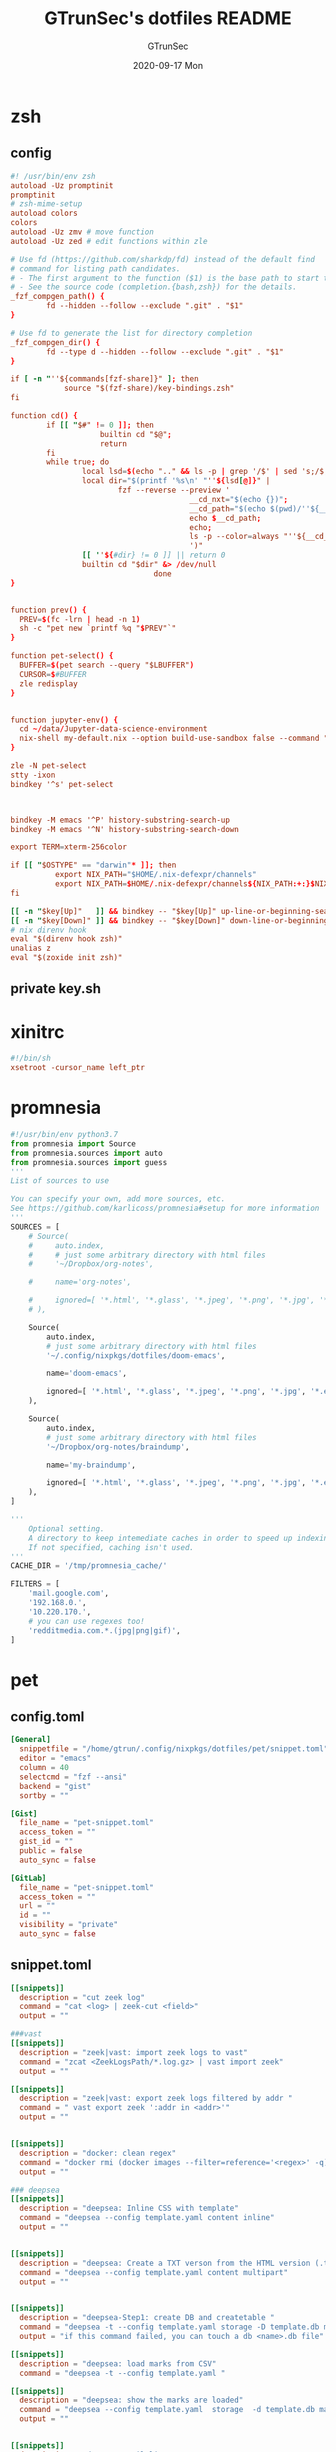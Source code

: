 #+TITLE: GTrunSec's dotfiles README
#+AUTHOR: GTrunSec
#+EMAIL: gtrunsec@hardenedlinux.org
#+DATE: 2020-09-17 Mon
#+PROPERTY: header-args:sh :prologue "exec 2>&1" :epilogue ":"
* zsh
** config
#+begin_src conf :exports both :tangle "~/.config/nixpkgs/dotfiles/zshrc"
#! /usr/bin/env zsh
autoload -Uz promptinit
promptinit
# zsh-mime-setup
autoload colors
colors
autoload -Uz zmv # move function
autoload -Uz zed # edit functions within zle

# Use fd (https://github.com/sharkdp/fd) instead of the default find
# command for listing path candidates.
# - The first argument to the function ($1) is the base path to start traversal
# - See the source code (completion.{bash,zsh}) for the details.
_fzf_compgen_path() {
        fd --hidden --follow --exclude ".git" . "$1"
}

# Use fd to generate the list for directory completion
_fzf_compgen_dir() {
        fd --type d --hidden --follow --exclude ".git" . "$1"
}

if [ -n "''${commands[fzf-share]}" ]; then
            source "$(fzf-share)/key-bindings.zsh"
fi

function cd() {
        if [[ "$#" != 0 ]]; then
                    builtin cd "$@";
                    return
        fi
        while true; do
                local lsd=$(echo ".." && ls -p | grep '/$' | sed 's;/$;;')
                local dir="$(printf '%s\n' "''${lsd[@]}" |
                        fzf --reverse --preview '
                                        __cd_nxt="$(echo {})";
                                        __cd_path="$(echo $(pwd)/''${__cd_nxt} | sed "s;//;/;")";
                                        echo $__cd_path;
                                        echo;
                                        ls -p --color=always "''${__cd_path}";
                                        ')"
                [[ ''${#dir} != 0 ]] || return 0
                builtin cd "$dir" &> /dev/null
                                done
}


function prev() {
  PREV=$(fc -lrn | head -n 1)
  sh -c "pet new `printf %q "$PREV"`"
}

function pet-select() {
  BUFFER=$(pet search --query "$LBUFFER")
  CURSOR=$#BUFFER
  zle redisplay
}


function jupyter-env() {
  cd ~/data/Jupyter-data-science-environment
  nix-shell my-default.nix --option build-use-sandbox false --command "jupyter lab --ip $1"
}

zle -N pet-select
stty -ixon
bindkey '^s' pet-select



bindkey -M emacs '^P' history-substring-search-up
bindkey -M emacs '^N' history-substring-search-down

export TERM=xterm-256color

if [[ "$OSTYPE" == "darwin"* ]]; then
          export NIX_PATH="$HOME/.nix-defexpr/channels"
          export NIX_PATH=$HOME/.nix-defexpr/channels${NIX_PATH:+:}$NIX_PATH
fi

[[ -n "$key[Up]"   ]] && bindkey -- "$key[Up]" up-line-or-beginning-search
[[ -n "$key[Down]" ]] && bindkey -- "$key[Down]" down-line-or-beginning-search
# nix direnv hook
eval "$(direnv hook zsh)"
unalias z
eval "$(zoxide init zsh)"

#+end_src
** private key.sh

* xinitrc
#+begin_src conf :exports both :tangle "~/.config/nixpkgs/dotfiles/.xinitrc"
#!/bin/sh
xsetroot -cursor_name left_ptr
#+end_src
* promnesia
#+begin_src python :exports both :tangle "~/.config/nixpkgs/nixos-flk/profiles/data/config.py"
#!/usr/bin/env python3.7
from promnesia import Source
from promnesia.sources import auto
from promnesia.sources import guess
'''
List of sources to use

You can specify your own, add more sources, etc.
See https://github.com/karlicoss/promnesia#setup for more information
'''
SOURCES = [
    # Source(
    #     auto.index,
    #     # just some arbitrary directory with html files
    #     '~/Dropbox/org-notes',

    #     name='org-notes',

    #     ignored=[ '*.html', '*.glass', '*.jpeg', '*.png', '*.jpg', '*.py', '*.csv', '*.json', '*.org.organice-bak' ],
    # ),

    Source(
        auto.index,
        # just some arbitrary directory with html files
        '~/.config/nixpkgs/dotfiles/doom-emacs',

        name='doom-emacs',

        ignored=[ '*.html', '*.glass', '*.jpeg', '*.png', '*.jpg', '*.el', '*.elc' ],
    ),

    Source(
        auto.index,
        # just some arbitrary directory with html files
        '~/Dropbox/org-notes/braindump',

        name='my-braindump',

        ignored=[ '*.html', '*.glass', '*.jpeg', '*.png', '*.jpg', '*.el', '*.elc' ],
    ),
]

'''
    Optional setting.
    A directory to keep intemediate caches in order to speed up indexing.
    If not specified, caching isn't used.
'''
CACHE_DIR = '/tmp/promnesia_cache/'

FILTERS = [
    'mail.google.com',
    '192.168.0.',
    '10.220.170.',
    # you can use regexes too!
    'redditmedia.com.*.(jpg|png|gif)',
]
#+end_src
* pet
** config.toml
#+begin_src conf :exports both :tangle "~/.config/nixpkgs/dotfiles/pet/config.toml"
[General]
  snippetfile = "/home/gtrun/.config/nixpkgs/dotfiles/pet/snippet.toml"
  editor = "emacs"
  column = 40
  selectcmd = "fzf --ansi"
  backend = "gist"
  sortby = ""

[Gist]
  file_name = "pet-snippet.toml"
  access_token = ""
  gist_id = ""
  public = false
  auto_sync = false

[GitLab]
  file_name = "pet-snippet.toml"
  access_token = ""
  url = ""
  id = ""
  visibility = "private"
  auto_sync = false
#+end_src
** snippet.toml
#+begin_src conf :exports both :tangle "~/.config/nixpkgs/dotfiles/pet/snippet.toml"
[[snippets]]
  description = "cut zeek log"
  command = "cat <log> | zeek-cut <field>"
  output = ""

###vast
[[snippets]]
  description = "zeek|vast: import zeek logs to vast"
  command = "zcat <ZeekLogsPath/*.log.gz> | vast import zeek"
  output = ""

[[snippets]]
  description = "zeek|vast: export zeek logs filtered by addr "
  command = " vast export zeek ':addr in <addr>'"
  output = ""


[[snippets]]
  description = "docker: clean regex"
  command = "docker rmi (docker images --filter=reference='<regex>' -q)"
  output = ""

### deepsea
[[snippets]]
  description = "deepsea: Inline CSS with template"
  command = "deepsea --config template.yaml content inline"
  output = ""


[[snippets]]
  description = "deepsea: Create a TXT verson from the HTML version (.ttpl)"
  command = "deepsea --config template.yaml content multipart"
  output = ""


[[snippets]]
  description = "deepsea-Step1: create DB and createtable "
  command = "deepsea -t --config template.yaml storage -D template.db manager  -T createtable"
  output = "if this command failed, you can touch a db <name>.db file"

[[snippets]]
  description = "deepsea: load marks from CSV"
  command = "deepsea -t --config template.yaml "

[[snippets]]
  description = "deepsea: show the marks are loaded"
  command = "deepsea --config template.yaml  storage  -d template.db manager  -T showmarks"
  output = ""


[[snippets]]
  description = "deepsea: mailclient"
  command = "deepsea mailclient --config template.yaml"
  output = ""
#+end_src 
** darwin-config.toml
#+begin_src conf :exports both :tangle "~/.config/nixpkgs/dotfiles/pet/darwin-config.toml"
[General]
  snippetfile = "/Users/gtrun/.config/nixpkgs/dotfiles/pet/snippet.toml"
  editor = "emacs"
  column = 40
  selectcmd = "fzf --ansi"
  backend = "gist"
  sortby = ""

[Gist]
  file_name = "pet-snippet.toml"
  access_token = ""
  gist_id = ""
  public = false
  auto_sync = false

[GitLab]
  file_name = "pet-snippet.toml"
  access_token = ""
  url = ""
  id = ""
  visibility = "private"
  auto_sync = false
#+end_src
* i3
** config
#+begin_src conf :exports both :tangle "~/.config/nixpkgs/dotfiles/i3//config"
# This file has been auto-generated by i3-config-wizard(1).
# It will not be overwritten, so edit it as you like.
#
# Should you change your keyboard layout some time, delete
# this file and re-run i3-config-wizard(1).
#

# i3 config file (v4)
#
# Please see https://i3wm.org/docs/userguide.html for a complete reference!

set $mod Mod1

# Font for window titles. Will also be used by the bar unless a different font
# is used in the bar {} block below.
#font pango:monospace 8

# This font is widely installed, provides lots of unicode glyphs, right-to-left
# text rendering and scalability on retina/hidpi displays (thanks to pango).

font pango:DejaVu Sans Mono,  Font Awesome 5 Free solid 18

# Before i3 v4.8, we used to recommend this one as the default:
# font -misc-fixed-medium-r-normal--13-120-75-75-C-70-iso10646-1
# The font above is very space-efficient, that is, it looks good, sharp and
# clear in small sizes. However, its unicode glyph coverage is limited, the old
# X core fonts rendering does not support right-to-left and this being a bitmap
# font, it doesn’t scale on retina/hidpi displays.

# Use Mouse+$mod to drag floating windows to their wanted position
floating_modifier $mod


# start a terminal
bindsym Mod4+Return exec alacritty

# kill focused window
bindsym Mod4+q kill


# start dmenu (a program launcher)
bindsym $mod+Tab exec --no-startup-id rofi -show window
bindsym $mod+Shift+d exec --no-startup-id rofi -show run
bindsym Mod4+d exec --no-startup-id rofi -show drun
# There also is the (new) i3-dmenu-desktop which only displays applications
# shipping a .desktop file. It is a wrapper around dmenu, so you need that
# installed.
# bindsym $mod+d exec --no-startup-id i3-dmenu-desktop

# change focus

bindsym ctrl+Shift+j exec --no-startup-id bash ~/.config/i3/move-cursor-window-center.sh focus left
bindsym ctrl+Shift+k exec --no-startup-id bash ~/.config/i3/move-cursor-window-center.sh focus down
bindsym ctrl+Shift+i exec --no-startup-id bash ~/.config/i3/move-cursor-window-center.sh focus up
bindsym ctrl+Shift+l exec --no-startup-id bash ~/.config/i3/move-cursor-window-center.sh focus right


# alternatively, you can use the cursor keys:
bindsym ctrl+Shift+Left exec --no-startup-id bash ~/.config/i3/move-cursor-window-center.sh move left
bindsym ctrl+Shift+Down exec --no-startup-id bash ~/.config/i3/move-cursor-window-center.sh move down
bindsym ctrl+Shift+Up exec --no-startup-id bash ~/.config/i3/move-cursor-window-center.sh move up
bindsym ctrl+Shift+Right exec --no-startup-id bash ~/.config/i3/move-cursor-window-center.sh move right


# split in horizontal orientation
bindsym $mod+Shift+h split h

# split in vertical orientation
bindsym $mod+Shift+v split v

# enter fullscreen mode for the focused container
bindsym Mod4+f fullscreen toggle

# change container layout (stacked, tabbed, toggle split)
bindsym Mod4+s layout stacking
bindsym Mod4+w layout tabbed
bindsym Mod4+e layout toggle split

# toggle tiling / floating
bindsym $mod+Shift+space floating toggle

# change focus between tiling / floating windows
bindsym ctrl+Shift+space focus mode_toggle

# focus the parent container
bindsym $mod+Shift+a focus parent

# focus the child container
#bindsym $mod+d focus child

# Define names for default workspaces for which we configure key bindings later on.
# We use variables to avoid repeating the names in multiple places.
set $ws1 "1"
set $ws2 "2"
set $ws3 "3"
set $ws4 "4"
set $ws5 "5"
set $ws6 "6"
set $ws7 "7"
set $ws8 "8"
set $ws9 "9"
set $ws10 "10"

# switch to workspace
bindsym Mod4+1 workspace $ws1
bindsym Mod4+2 workspace $ws2
bindsym Mod4+3 workspace $ws3
bindsym Mod4+4 workspace $ws4
bindsym Mod4+5 workspace $ws5
bindsym Mod4+6 workspace $ws6
bindsym Mod4+7 workspace $ws7
bindsym Mod4+8 workspace $ws8
bindsym Mod4+9 workspace $ws9
bindsym Mod4+0 workspace $ws10

# move focused container to workspace
bindsym ctrl+Shift+1 move container to workspace $ws1
bindsym ctrl+Shift+2 move container to workspace $ws2
bindsym ctrl+Shift+3 move container to workspace $ws3
bindsym ctrl+Shift+4 move container to workspace $ws4
bindsym ctrl+Shift+5 move container to workspace $ws5
bindsym ctrl+Shift+6 move container to workspace $ws6
bindsym ctrl+Shift+7 move container to workspace $ws7
bindsym ctrl+Shift+8 move container to workspace $ws8
bindsym ctrl+Shift+9 move container to workspace $ws9
bindsym ctrl+Shift+0 move container to workspace $ws10

# reload the configuration file
bindsym $mod+ctrl+c reload
# restart i3 inplace (preserves your layout/session, can be used to upgrade i3)
bindsym $mod+ctrl++r restart
# exit i3 (logs you out of your X session)
bindsym $mod+Shift+e exec "i3-nagbar -t warning -m 'You pressed the exitshortcut. Do you really want to exit i3? This will end your X session.' -b 'Yes, exit i3' 'i3-msg exit'"

# resize window (you can also use the mouse for that)
mode "resize" {
        # These bindings trigger as soon as you enter the resize mode

        # Pressing left will shrink the window’s width.
        # Pressing right will grow the window’s width.
        # Pressing up will shrink the window’s height.
        # Pressing down will grow the window’s height.
        bindsym j resize shrink width 10 px or 10 ppt
        bindsym k resize grow height 10 px or 10 ppt
        bindsym l resize shrink height 10 px or 10 ppt
        bindsym semicolon resize grow width 10 px or 10 ppt

        # same bindings, but for the arrow keys
        bindsym Left resize shrink width 10 px or 10 ppt
        bindsym Down resize grow height 10 px or 10 ppt
        bindsym Up resize shrink height 10 px or 10 ppt
        bindsym Right resize grow width 10 px or 10 ppt

        # back to normal: Enter or Escape or $mod+r
        bindsym Return mode "default"
        bindsym Escape mode "default"
        bindsym $mod+r mode "default"
}

bindsym Mod4+b mode "resize"

# https://www.reddit.com/r/i3wm/comments/b76zvi/autorandr_and_feh_not_playing_well_together/
# Automatically detect screen resolution
exec_always --no-startup-id autorandr home-1

exec_always --no-startup-id bash $HOME/.config/polybar/launch.sh
# Compton
exec_always --no-startup-id bash $HOME/.config/nixpkgs/dotfiles/polybar/compton.sh
# adguard-home
#exec --no-startup-id bash $HOME/.config/nixpkgs/sh/adguard-home.sh

#applcation
# exec --no-startup-id polar-bookshel
# exec --no-startup-id emacs
# exec --no-startup-id gitkraken

# exec --no-startup-id wmctrl -c Plasma
# for_window [title="Desktop — Plasma"] kill; floating enable; border none
# for_window [class="Plasma"] floating enable
# for_window [class="krunner"] floating enable
# for_window [class="Kmix"] floating enable
# for_window [class="Klipper"] floating enable
# for_window [class="Plasmoidviewer"] floating enable

# # >>> Window Rules <<<

# # >>> Avoid tiling for non-Plasma stuff <<<
#for_window [window_role="pop-up"] floating enable
# for_window [window_role="bubble"] floating enable
# for_window [window_role="task_dialog"] floating enable
#for_window [window_role="Preferences"] floating enable
#for_window [window_role="About"] floating enable
# for_window [window_type="dialog"] floating enable
for_window [window_type="menu"] floating enable

# fix Blank screen
# https://www.reddit.com/r/i3wm/comments/7cy60c/blank_save_screen/
floating_minimum_size 1800 x 1700
floating_maximum_size 3000 x 2000
#i3-gaps
for_window [class="^.*"] border pixel 0
for_window [class="^.*"] move position center
gaps inner 4
gaps outer -4
smart_gaps on
smart_borders on

#rofi_power menu
bindsym Mod4+Shift+q exec bash ~/.config/rofi/powermenu.sh

#Screenshot

#bindsym Mod4+r exec --no-startup-id flameshot gui -p ~/Dropbox/Pictures/snap
bindsym Mod4+r exec --no-startup-id spectacle -r
bindsym Mod4+t exec --no-startup-id deepin-screenshot
## floatings
#for_window [class="XTerm"] floating enable, border normal
for_window [class="feh"] floating enable, border normal
#for_window [class=""] fullscreen enable

# Wallpaper
exec_always --no-startup-id feh --randomize --bg-fill ~/.config/nixpkgs/dotfiles/wallpaper/sky-sea/ned-rogers-forest-forestchoir-concept01-002_2019-07-27_14-07-36.jpeg
exec --no-startup-id fcitx -d -r


##nix-daemon

exec_always --no-startup-id xset dpms 500


#workspace
assign [class="^Emacs$"] → 2
for_window [title="^Enpass$"] move container to workspace $ws7
#assign [class="^Chromium-browser$"] → 3
assign [class="^brave$"] → 3
assign [class="^polar-bookshelf$"] → 4
assign [class="^Okular$"] → 3
#git workspace
assign [class="^GitKraken$"] → 5

mode "swap_windows" {
    # move window 2 to window 1
    bindsym --whole-window $mod+Button1 move window to mark swap, unmark, mode "default"

    # back to normal: Enter or Escape
    bindsym Return unmark, mode "default"
    bindsym Escape unmark, mode "default"
}

# mark window 1
bindsym --whole-window $mod+Button1 mark swap, mode "swap_windows"


# Colors

#name                   #top    #border #text
client.focused          #747C84 #F3F4F5 #747C84 #F3F4F5
client.unfocused        #747C84 #747C84 #F3F4F5 #747C84
client.focused_inactive #747C84 #747C84 #F3F4F5 #747C84
client.urgent #747C84 #747C84 #F3F4F5 #747C84
#+end_src
** move-cursor-window-center.sh
#+begin_src conf :exports both :tangle "~/.config/nixpkgs/dotfiles/i3/move-cursor-window-center.sh"
#!/bin/sh
eval i3-msg $*
HERE=`xdotool getwindowfocus`

ULX=`xwininfo -id $HERE | grep "  Absolute upper-left X:" | awk '{print $4}'`
ULY=`xwininfo -id $HERE | grep "  Absolute upper-left Y:" | awk '{print $4}'`

if [ $ULX != "-1" -o $ULY != "-1" ]; then
    eval `xdotool getwindowgeometry --shell $HERE`

    NX=`expr $WIDTH / 2`
    NY=`expr $HEIGHT / 2`

    xdotool mousemove --window $WINDOW $NX $NY
fi
#+end_src
* polybar
** config
#+begin_src conf :exports both :tangle "~/.config/nixpkgs/dotfiles/polybar/config"
;==============================================================
;
;   .______     ______    __      ____    ____ .______        ___      .______
;   |   _  \   /  __  \  |  |     \   \  /   / |   _  \      /   \     |   _  \
;   |  |_)  | |  |  |  | |  |      \   \/   /  |  |_)  |    /  ^  \    |  |_)  |
;   |   ___/  |  |  |  | |  |       \_    _/   |   _  <    /  /_\  \   |      /
;   |  |      |  `--'  | |  `----.    |  |     |  |_)  |  /  _____  \  |  |\  \----.
;   | _|       \______/  |_______|    |__|     |______/  /__/     \__\ | _| `._____|
;
;   Polybar de SeraphyBR (Luiz Junio)
;   email => luisjuniorbr@gmail.com
;
;   Para aprender mais sobre como configurar o Polybar
;   vá para: https://github.com/jaagr/polybar
;
;   O arquivo README está cheio de informação.
;
;==============================================================

[colors]
; #RRGGBB ~ RGB
; #AARRGGBB ~ RGBA

background = #24292E
foreground = #FFFFFF
border = ${self.background}
alert = #FF0000
empty = #555555

# Modules colors
user = #7DF059
volume = #8FF6FF
xbacklight = #C8F059
nvidia = #7FFF00
ram = #D6AA3F
cpu = #D6AA3F
temperature = #DC143C
bluetooth = #00BFFF
wifi = #00BFFF
ethernet = #27A2FF
calendar = #00FF7F
clock = #00FF7F
battery = #FFFF00
files = #1DB954
mocp = #FBA922
mpd-playing = #53FF56
mpd-paused = #FBA922
mpd-offline = #69656F
spotify = #1DB954
xwindow = #FF4500
weather = #00BFFF
uptime = #9B78F1
powermenu = #FFA707
powermenu-close = #FF4500

bspwm = #7FFF00
bspwm-alert = #FF4500
bspwm-background = #3F3F3F
bspwm-dimmed = #FBA922
################################################################################

[bar/top]
; Use the following command to list available outputs:
; If unspecified, the application will pick the first one it finds.
; $ xrandr -q | grep " connected" | cut -d ' ' -f1
monitor = ${env:MONITOR:DP-0}
width = 130%
height = 40
;offset-x = 0%
;offset-y = 1%

fixed-center = true

background = ${colors.background}
foreground = ${colors.foreground}

underline-size = 2
overline-size = 2

border-size = 3
border-color = ${colors.background}

padding-left = 1
padding-right = 1

module-margin-left = 2
module-margin-right = 2

font-0 = "Hack:size=22;2"
font-1 = "font\-logos:size=22"
font-2 = "FontAwesome:size=24;2"
font-3 = "MaterialIcons:size=24;2"

modules-left = i3
modules-right = volume filesystem-slash xbacklight bbswitch_show memory cpu temperature calendar clock

################################################################################

[bar/bottom]
monitor = ${env:MONITOR:eDP-1}
width = 130%
height = 50
#offset-x = 1%
#offset-y = 1%
radius = 0.0
fixed-center = true

background = ${colors.background}
foreground = ${colors.foreground}

line-size = 3

border-size = 3
border-color = ${colors.border}

padding-left = 2
padding-right = 2

bottom = true

module-margin-left = 2
module-margin-right = 2

font-0 = "Hack:size=23;2"
font-1 = "FontAwesome:size=24;2"
font-2 = "MaterialIcons:size=24;2"
font-3 = "Weather Icons:size=24;2"
font-4 = "Noto Sans CJK JP:size=23;2"

;modules-left = spotify mocp
modules-left = mpd networkspeedup networkspeeddown
modules-center = xwindow
modules-right = openweathermap-detailed powermenu

tray-maxsize = 22
tray-position = left
tray-padding = 2
tray-background = ${colors.background}

###############################################################################

[module/xwindow]
type = internal/xwindow
label = %title:0:46:...%
format-underline = ${colors.xwindow}
format-prefix = " "
format-suffix = " "
format-prefix-foreground = ${self.format-underline}
format-suffix-foreground = ${self.format-underline}

###############################################################################

[module/i3]
type = internal/i3
format = <label-state> <label-mode>
index-sort = true
wrapping-scroll = false
strip-wsnumbers = true
pin-workspaces = true

label-mode-padding = 2
label-mode-foreground = #000
label-mode-background = ${colors.background}

label-focused = %name%
label-focused-background = ${colors.background}
label-focused-underline = ${colors.bspwm}
label-focused-padding = 4

label-unfocused = %name%
label-unfocused-padding =  4

label-urgent = %name%!
label-urgent-background = ${colors.bspwm-dimmed}
label-urgent-padding = 4

label-visible = %name%
label-visible-background = ${colors.background}
label-visible-underline = ${colors.bspwm}
label-visible-padding = 4

ws-icon-0 = 1;
ws-icon-1 = 2;
ws-icon-2 = 3;
ws-icon-3 = 4;
ws-icon-4 = 5;
ws-icon-5 = 6;
ws-icon-6 = 7;
ws-icon-7 = 8;
ws-icon-8 = 9;
ws-icon-9 = 10;


##############################################################################
[module/filesystem-slash]
type = internal/fs
interval = 2
mount-0 = /
label-mounted = "%{F#5b5b5b}%{F-} %percentage_used%%"
##############################################################################

[module/mocp]
type = custom/script
interval = 1.5

format = <label>
label-maxlen = 40
format-prefix = "  "
format-suffix = "  "
format-prefix-foreground = ${colors.mocp}
format-suffix-foreground = ${colors.mocp}
format-underline = ${colors.mocp}
exec = ~/.config/polybar/Scripts/player-moc.sh

click-left = mocp -f
click-right = mocp -r
click-middle = mocp -G

#############################################################################

[module/mpd]
type = internal/mpd
host = localhost
port = 6600
interval = 1

format-playing = "%{A1:mpc next: A2:mpc toggle: A3:mpc prev:} <label-song> %{A A A}"
format-playing-prefix = 
format-playing-prefix-foreground = ${colors.mpd-playing}
format-playing-suffix = 
format-playing-suffix-foreground = ${colors.mpd-playing}
format-playing-underline = ${colors.mpd-playing}

format-paused = "%{A1:mpc next: A2:mpc toggle: A3:mpc prev:} <label-song> %{A A A}"
format-paused-prefix = 
format-paused-prefix-foreground = ${colors.mpd-paused}
format-paused-suffix = 
format-paused-suffix-foreground = ${colors.mpd-paused}
format-paused-underline = ${colors.mpd-paused}

format-offline = " <label-offline> "
format-offline-prefix = 
format-offline-prefix-foreground = ${colors.mpd-offline}
format-offline-suffix = 
format-offline-suffix-foreground = ${colors.mpd-offline}
format-offline-underline = ${colors.mpd-offline}

; Available tokens:
;   %artist%
;   %album-artist%
;   %album%
;   %date%
;   %title%
; Default: %artist% - %title%
label-song = "%title% - %album%"
label-song-maxlen = 46

; Available tokens:
;   %elapsed%
;   %total%
; Default: %elapsed% / %total%
label-time = "%elapsed% / %total%"

label-offline = "mpd is offline"

; Only applies if <bar-progress> is used
bar-progress-width = 10
;bar-progress-indicator =
bar-progress-fill = ""
bar-progress-fill-foreground = #1db954
bar-progress-empty = ""
##########################################################################

[module/spotify]
type = custom/script
interval = 1.5
format-prefix = "  "
format-suffix = "  "
format-prefix-foreground = ${colors.spotify}
format-suffix-foreground = ${colors.spotify}
format = <label>
exec = python ~/.config/polybar/Scripts/polybar-spotify/spotify_status.py -f '{song} by {artist}' -t 32

click-left = playerctl next
click-right = playerctl previous
click-middle = playerctl play-pause

format-underline = ${colors.spotify}
###############################################################################

[module/xbacklight]
type = internal/backlight
card = intel_backlight

format = <label> <bar>
label = 
label-foreground = ${colors.xbacklight}

bar-width = 10
bar-indicator =
bar-indicator-foreground = ${colors.xbacklight}
bar-indicator-font = 2
bar-fill = ""
bar-fill-font = 1
bar-fill-foreground = ${colors.xbacklight}
bar-empty = ""
bar-empty-font = 1
bar-empty-foreground = ${colors.empty}

#############################################################################

[module/cpu]
type = internal/cpu
interval = 2
format-underline =  ${colors.cpu}
format-suffix = "  "
format-suffix-foreground = ${self.format-underline}
label = %percentage%%

##############################################################################

[module/memory]
type = internal/memory
interval = 2
format-underline =  ${colors.ram}
format-suffix = "  "
format-suffix-foreground = ${self.format-underline}
label = %percentage_used%%

###################################################################
[module/networkspeedup]
type = internal/network
interface = eno1
label-connected = "%upspeed:9%"
format-connected = <label-connected>
format-connected-prefix = " "
format-connected-prefix-foreground = #5b

[module/networkspeeddown]
type = internal/network
interface = eno1
label-connected = "%downspeed:7%"
format-connected = <label-connected>
format-connected-prefix = " "
format-connected-prefix-foreground = #5b

###################################################################
[module/wireless-network]
type = internal/network
interface = wlan0
interval = 3.0

format-connected = <label-connected>
format-connected-suffix = "  "
format-connected-suffix-foreground = ${self.format-connected-underline}
format-connected-underline = ${colors.wifi}

label-connected = %essid%
label-connected-maxlen = 12
label-disconnected = "Sem Conexão"

format-disconnected-suffix = "  "
format-disconnected = <label-disconnected>
format-disconnected-underline = ${self.format-connected-underline}
format-disconnected-suffix-foreground = ${self.format-disconnected-underline}

###############################################################################

[module/wired-network]
type = internal/network
interface = eno1
interval = 3.0

format-connected = <label-connected>
format-connected-underline = ${colors.ethernet}
format-connected-suffix = "%{T3}  %{T-}"
format-connected-suffix-foreground = ${self.format-connected-underline}

label-connected = %local_ip%
label-disconnected =

format-disconnected = <label-disconnected>
#####################################################################

[module/clock]
type = internal/date
interval = 1
#date = " %d-%m-%Y "
#date-alt = " %d-%m-%Y "
time = %H:%M:%S
time-alt = %H:%M

format = " <label>"
format-underline = ${colors.clock}
format-suffix = "  "
format-suffix-foreground = ${self.format-underline}
format-foreground = ${colors.foreground}

label = %time%
label-font = 10

##################################################################

[module/calendar]
type = custom/script
exec = "date +%d-%m-%Y"
interval = 30

format = " <label>"
format-underline = ${colors.calendar}
format-suffix = "  "
format-suffix-foreground = ${self.format-underline}
format-foreground = ${colors.foreground}

click-left = gsimplecal &
#click-left = notify-send "$(cal)"

#########################################################

[module/volume]
type = internal/pulseaudio

format-volume = <label-volume> <bar-volume>
label-volume = 
label-volume-foreground = ${colors.volume}

format-muted-suffix = "  "
format-muted-foreground = ${colors.volume}
label-muted = " Som Mudo"
format-muted-underline = ${colors.volume}

bar-volume-width = 10
bar-volume-foreground-0 = ${colors.volume}

bar-volume-gradient = false
bar-volume-indicator =
bar-volume-indicator-font = 0
bar-volume-fill = ""
bar-volume-fill-font = 1
bar-volume-empty = ""
bar-volume-empty-font = 1
bar-volume-empty-foreground = ${colors.empty}

##########################################################

[module/battery]
type = internal/battery
battery = BAT0
adapter = ADP0
full-at = 99

format-charging =  <label-charging> <animation-charging>
format-charging-underline = ${colors.battery}

format-discharging = <label-discharging> <ramp-capacity>
format-discharging-underline = ${self.format-charging-underline}

format-full-suffix = " "
format-full-suffix-foreground = ${self.format-charging-underline}
format-full-underline = ${self.format-charging-underline}

ramp-capacity-0 = " "
ramp-capacity-1 = " "
ramp-capacity-2 = " "
ramp-capacity-3 = " "
ramp-capacity-4 = " "

ramp-capacity-foreground = ${self.format-charging-underline}

animation-charging-0 = " "
animation-charging-1 = " "
animation-charging-2 = " "
animation-charging-3 = " "
animation-charging-4 = " "

animation-charging-foreground = ${self.format-charging-underline}
animation-charging-framerate = 750

##########################################################

[module/temperature]
type = internal/temperature
thermal-zone = 0
warn-temperature = 80

format =  <label> <ramp>
format-underline = ${colors.temperature}
format-warn = <label-warn> <ramp>
format-warn-underline = ${self.format-underline}

label = %temperature-c%
label-warn = %temperature-c%
label-warn-foreground = ${colors.alert}

ramp-0 = 
ramp-1 = 
ramp-2 = 
ramp-3 = 
ramp-4 = 
ramp-foreground = ${colors.temperature}

#########################################################

[module/powermenu]
type = custom/menu

format-spacing = 1
format-underline =  ${colors.powermenu}

label-open = "%{T3}  %{T-}"
label-open-foreground = ${colors.powermenu}
label-close = "  "
label-close-foreground = ${colors.powermenu-close}
label-separator = |
label-separator-foreground = ${colors.foreground}

menu-0-0 = "  "
menu-0-0-exec = menu-open-1

menu-0-1 = "  "
menu-0-1-exec = menu-open-2

menu-0-2 = "  "
menu-0-2-exec = menu-open-3

menu-0-3 =  "  "
menu-0-3-exec = betterlockscreen -l

menu-0-4 = "  |"
menu-0-4-exec = bspc quit

menu-1-0 = Reiniciar
# Using elogind
menu-1-0-exec = loginctl reboot

menu-1-1 =  |
menu-1-1-exec = menu-open-0

menu-2-0 = Desligar
# Using elogind
menu-2-0-exec = loginctl poweroff

menu-2-1 =  |
menu-2-1-exec = menu-open-0

menu-3-0 = Suspender
menu-3-0-exec = betterlockscreen -s

menu-3-1 =  |
menu-3-1-exec = menu-open-0

##############################################################################

[module/uptime]
type = custom/script
interval = 30
exec = ~/.config/polybar/Scripts/uptime.sh
label = %output%
format = <label>
format-suffix = "  "
format-suffix-foreground =  ${colors.uptime}
format-underline =  ${colors.uptime}

###############################################################################

[module/openweathermap-detailed]
type = custom/script
exec = ~/.config/polybar/Scripts/openweathermap-detailed.sh
interval = 600
format = " <label> "
format-underline = ${colors.weather}
format-foreground = ${colors.foreground}

###############################################################################

[module/bbswitch_show]
type = custom/script
interval = 2
format = <label>
format-underline = ${colors.nvidia}
click-left = "optirun -b none nvidia-settings -c :8"
exec = ~/.config/polybar/Scripts/bbswitch.sh

##############################################################################

[global/wm]
; Adjust the _NET_WM_STRUT_PARTIAL top value
;   Used for bottom aligned bars
margin-top = 0

; Adjust the _NET_WM_STRUT_PARTIAL bottom value
;   Used for top aligned bars
margin-bottom = 0

###########################################################################

[settings]
; Reload upon receiving XCB_RANDR_SCREEN_CHANGE_NOTIFY events
screenchange-reload = true

; @see: https://www.cairographics.org/manual/cairo-cairo-t.html#cairo-operator-t
compositing-background = source
compositing-foreground = over
compositing-overline = over
compositing-underline = over
compositing-border = over

; Enables pseudo-transparency for the bar
; If set to true the bar can be transparent without a compositor.
pseudo-transparency = true


; vim:ft=dosini
#+end_src
** lanuch.sh
#+begin_src conf :exports both :tangle "~/.config/nixpkgs/dotfiles/polybar/launch.sh"
#!/bin/sh

# Terminate already running bar instances
kill -9 $(pgrep polybar)
# Wait until the processes have been shut down
while pgrep -x polybar >/dev/null; do sleep 1; done

# Launch bar1 and bar2
for monitor in $(polybar --list-monitors | cut -d ":" -f1); do
    MONITOR=$monitor polybar top --reload --quiet &
    MONITOR=$monitor polybar bottom --reload --quiet &
done

echo "Bars launched..."
dunstify -u low  "Bars launched"

#+end_src
** load compton
#+begin_src conf :exports both :tangle "~/.config/nixpkgs/dotfiles/polybar/compton.sh"
#!/usr/bin/env sh

# Terminate already running bar instances
kill -9 $(pgrep compton)

# Wait until the processes have been shut down
while pgrep -u $UID -x compton >/dev/null; do sleep 1; done

compton --config /home/gtrun/.compton.conf &
#+end_src
* compton
#+begin_src conf :exports both :tangle "~/.config/nixpkgs/dotfiles/.compton.conf"
# Shadow
shadow = false;
no-dnd-shadow = true;
no-dock-shadow = true;
clear-shadow = true;
shadow-radius = 7;
shadow-offset-x = -7;
shadow-offset-y = -7;
# shadow-opacity = 0.7;
# shadow-red = 0.0;
# shadow-green = 0.0;
# shadow-blue = 0.0;
shadow-exclude = [
        "name = 'Notification'",
        "class_g = 'Conky'",
        "class_g ?= 'Notify-osd'",
        "class_g = 'Cairo-clock'",
        "_GTK_FRAME_EXTENTS@:c"
];
# shadow-exclude = "n:e:Notification";
# shadow-exclude-reg = "x10+0+0";
# xinerama-shadow-crop = true;

# Opacity
menu-opacity = 0.8;
#inactive-opacity = 0.8;
# active-opacity = 0.8;
frame-opacity = 1.0;
inactive-opacity-override = false;
# alpha-step = 0.06;
# inactive-dim = 0.2;
# inactive-dim-fixed = true;
# blur-background = true;
# blur-background-frame = true;
blur-kern = "3x3box"
# blur-kern = "5,5,1,1,1,1,1,1,1,1,1,1,1,1,1,1,1,1,1,1,1,1,1,1,1,1"
# blur-background-fixed = true;
blur-background-exclude = [
        "window_type = 'dock'",
        "window_type = 'desktop'",
        "_GTK_FRAME_EXTENTS@:c"
];
# opacity-rule = [ "80:class_g = 'URxvt'" ];
opacity-rule = [
    "99:class_g = 'Firefox' && window_type = 'tooltip'",
    "99:class_g = 'Conky' && window_type = 'dock'",
    "0:_NET_WM_STATE@:32a *= '_NET_WM_STATE_HIDDEN'"
];

# Fading
fading = true;
# fade-delta = 30;
fade-in-step = 0.1;
fade-out-step = 0.1;
# no-fading-openclose = true;
# no-fading-destroyed-argb = true;
fade-exclude = [ ];

# Other
backend = "xrender"
mark-wmwin-focused = true;
mark-ovredir-focused = true;
# use-ewmh-active-win = true;
detect-rounded-corners = true;
detect-client-opacity = true;
refresh-rate = 0;
vsync = "none";
dbe = false;
#paint-on-overlay = true;
# sw-opti = true;
# unredir-if-possible = true;
# unredir-if-possible-delay = 5000;
# unredir-if-possible-exclude = [ ];
focus-exclude = [ "class_g = 'Cairo-clock'" ];
detect-transient = true;
detect-client-leader = true;
invert-color-include = [ ];
# resize-damage = 1;

# GLX backend
# glx-no-stencil = true;
glx-copy-from-front = false;
# glx-use-copysubbuffermesa = true;
# glx-no-rebind-pixmap = true;
glx-swap-method = "undefined";
# glx-use-gpushader4 = true;
# xrender-sync = true;
# xrender-sync-fence = true;

# Window type settings
wintypes:
{
    tooltip =
    {
        fade = true;
        shadow = true;
        opacity = 0.75;
        focus = true;
    };

    dock =
    {
        opacity = 0.9;
    };
};
#+end_src
* rofi
** config
#+begin_src conf :exports both :tangle "~/.config/nixpkgs/dotfiles/rofi/config"
rofi.theme: /home/gtrun/.config/rofi/rofi-themes/themes/arthur.rasi
#+end_src
** powermenu
#+begin_src conf :exports both :tangle "~/.config/nixpkgs/dotfiles/rofi/powermenu.sh"
#!/bin/bash
action=$(echo -e "lock\nlogout\nshutdown\nreboot" | rofi -dmenu -p "power:")

if [[ "$action" == "lock" ]]
then
    ~/.i3/i3lock-fancy-multimonitor/lock
fi

if [[ "$action" == "logout" ]]
then
    i3-msg exit
fi

if [[ "$action" == "shutdown" ]]
then
    shutdown now
fi

if [[ "$action" == "reboot" ]]
then
    reboot
fi
#+end_src
